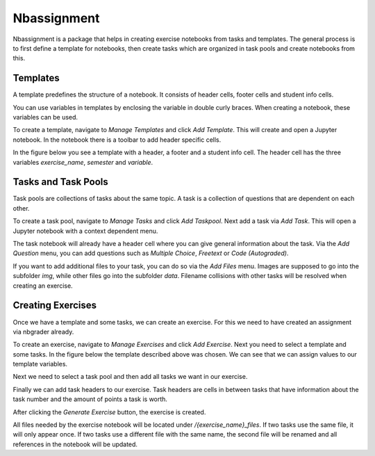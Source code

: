 .. _nbassignment-intro:

*****************************************
Nbassignment
*****************************************

Nbassignment is a package that helps in creating exercise notebooks
from tasks and templates.
The general process is to first define a template for notebooks,
then create tasks which are organized in task pools and create
notebooks from this.


Templates
=========

A template predefines the structure of a notebook. It consists of
header cells, footer cells and student info cells.

You can use variables in templates by enclosing the variable in 
double curly braces. When creating a notebook, these variables can 
be used.

To create a template, navigate to *Manage Templates* and click
*Add Template*. This will create and open a Jupyter notebook.
In the notebook there is a toolbar to add header specific cells.

In the figure below you see a template with a header, a footer
and a student info cell.
The header cell has the three variables *exercise_name*, *semester*
and *variable*.

.. image:: img/template.png


Tasks and Task Pools
====================

Task pools are collections of tasks about the same topic.
A task is a collection of questions that are dependent on each other.

To create a task pool, navigate to *Manage Tasks* and click
*Add Taskpool*. Next add a task via *Add Task*. This will open a 
Jupyter notebook with a context dependent menu.

The task notebook will already have a header cell where you can give
general information about the task. Via the *Add Question* menu, you
can add questions such as *Multiple Choice*, *Freetext* or
*Code (Autograded)*.

If you want to add additional files to your task, you can do so via
the *Add Files* menu. Images are supposed to go into the subfolder
*img*, while other files go into the subfolder *data*. Filename
collisions with other tasks will be resolved when creating an exercise.


Creating Exercises
==================

Once we have a template and some tasks, we can create an exercise.
For this we need to have created an assignment via nbgrader already.

To create an exercise, navigate to *Manage Exercises* and click
*Add Exercise*. Next you need to select a template and some tasks.
In the figure below the template described above was chosen.
We can see that we can assign values to our template variables.

.. image:: img/exercise_template.png

Next we need to select a task pool and then add all tasks we want 
in our exercise.

.. image:: img/exercise_tasks.png

Finally we can add task headers to our exercise. Task headers are
cells in between tasks that have information about the task number
and the amount of points a task is worth.

After clicking the *Generate Exercise* button, the exercise is 
created. 

.. image:: img/exercise_generated.png

All files needed by the exercise notebook will be located under
*/{exercise_name}_files*. If two tasks use the same file, it 
will only appear once. If two tasks use a different file with
the same name, the second file will be renamed and all references
in the notebook will be updated.